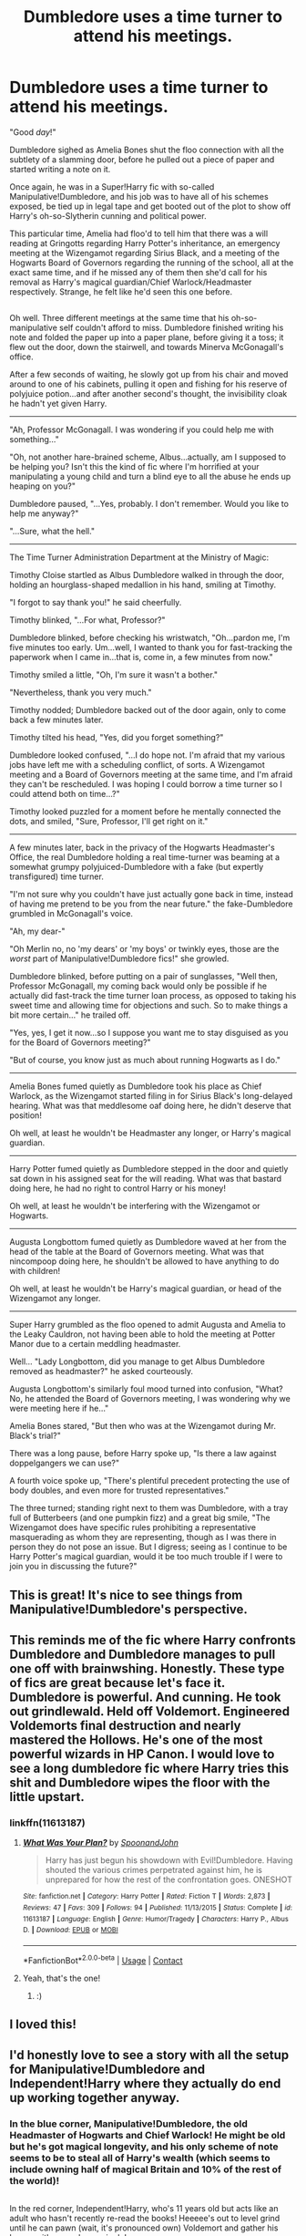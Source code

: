 #+TITLE: Dumbledore uses a time turner to attend his meetings.

* Dumbledore uses a time turner to attend his meetings.
:PROPERTIES:
:Author: Avaday_Daydream
:Score: 125
:DateUnix: 1524875873.0
:DateShort: 2018-Apr-28
:FlairText: Request/Prompt/Mini-Fic?
:END:
"Good /day/!"

Dumbledore sighed as Amelia Bones shut the floo connection with all the subtlety of a slamming door, before he pulled out a piece of paper and started writing a note on it.

Once again, he was in a Super!Harry fic with so-called Manipulative!Dumbledore, and his job was to have all of his schemes exposed, be tied up in legal tape and get booted out of the plot to show off Harry's oh-so-Slytherin cunning and political power.

This particular time, Amelia had floo'd to tell him that there was a will reading at Gringotts regarding Harry Potter's inheritance, an emergency meeting at the Wizengamot regarding Sirius Black, and a meeting of the Hogwarts Board of Governors regarding the running of the school, all at the exact same time, and if he missed any of them then she'd call for his removal as Harry's magical guardian/Chief Warlock/Headmaster respectively. Strange, he felt like he'd seen this one before.

** 
   :PROPERTIES:
   :CUSTOM_ID: section
   :END:
Oh well. Three different meetings at the same time that his oh-so-manipulative self couldn't afford to miss. Dumbledore finished writing his note and folded the paper up into a paper plane, before giving it a toss; it flew out the door, down the stairwell, and towards Minerva McGonagall's office.

After a few seconds of waiting, he slowly got up from his chair and moved around to one of his cabinets, pulling it open and fishing for his reserve of polyjuice potion...and after another second's thought, the invisibility cloak he hadn't yet given Harry.

--------------

"Ah, Professor McGonagall. I was wondering if you could help me with something..."

"Oh, not another hare-brained scheme, Albus...actually, am I supposed to be helping you? Isn't this the kind of fic where I'm horrified at your manipulating a young child and turn a blind eye to all the abuse he ends up heaping on you?"

Dumbledore paused, "...Yes, probably. I don't remember. Would you like to help me anyway?"

"...Sure, what the hell."

--------------

The Time Turner Administration Department at the Ministry of Magic:

Timothy Cloise startled as Albus Dumbledore walked in through the door, holding an hourglass-shaped medallion in his hand, smiling at Timothy.

"I forgot to say thank you!" he said cheerfully.

Timothy blinked, "...For what, Professor?"

Dumbledore blinked, before checking his wristwatch, "Oh...pardon me, I'm five minutes too early. Um...well, I wanted to thank you for fast-tracking the paperwork when I came in...that is, come in, a few minutes from now."

Timothy smiled a little, "Oh, I'm sure it wasn't a bother."

"Nevertheless, thank you very much."

Timothy nodded; Dumbledore backed out of the door again, only to come back a few minutes later.

Timothy tilted his head, "Yes, did you forget something?"

Dumbledore looked confused, "...I do hope not. I'm afraid that my various jobs have left me with a scheduling conflict, of sorts. A Wizengamot meeting and a Board of Governors meeting at the same time, and I'm afraid they can't be rescheduled. I was hoping I could borrow a time turner so I could attend both on time...?"

Timothy looked puzzled for a moment before he mentally connected the dots, and smiled, "Sure, Professor, I'll get right on it."

--------------

A few minutes later, back in the privacy of the Hogwarts Headmaster's Office, the real Dumbledore holding a real time-turner was beaming at a somewhat grumpy polyjuiced-Dumbledore with a fake (but expertly transfigured) time turner.

"I'm not sure why you couldn't have just actually gone back in time, instead of having me pretend to be you from the near future." the fake-Dumbledore grumbled in McGonagall's voice.

"Ah, my dear-"

"Oh Merlin no, no 'my dears' or 'my boys' or twinkly eyes, those are the /worst/ part of Manipulative!Dumbledore fics!" she growled.

Dumbledore blinked, before putting on a pair of sunglasses, "Well then, Professor McGonagall, my coming back would only be possible if he actually did fast-track the time turner loan process, as opposed to taking his sweet time and allowing time for objections and such. So to make things a bit more certain..." he trailed off.

"Yes, yes, I get it now...so I suppose you want me to stay disguised as you for the Board of Governors meeting?"

"But of course, you know just as much about running Hogwarts as I do."

--------------

Amelia Bones fumed quietly as Dumbledore took his place as Chief Warlock, as the Wizengamot started filing in for Sirius Black's long-delayed hearing. What was that meddlesome oaf doing here, he didn't deserve that position!

Oh well, at least he wouldn't be Headmaster any longer, or Harry's magical guardian.

--------------

Harry Potter fumed quietly as Dumbledore stepped in the door and quietly sat down in his assigned seat for the will reading. What was that bastard doing here, he had no right to control Harry or his money!

Oh well, at least he wouldn't be interfering with the Wizengamot or Hogwarts.

--------------

Augusta Longbottom fumed quietly as Dumbledore waved at her from the head of the table at the Board of Governors meeting. What was that nincompoop doing here, he shouldn't be allowed to have anything to do with children!

Oh well, at least he wouldn't be Harry's magical guardian, or head of the Wizengamot any longer.

--------------

Super Harry grumbled as the floo opened to admit Augusta and Amelia to the Leaky Cauldron, not having been able to hold the meeting at Potter Manor due to a certain meddling headmaster.

Well... "Lady Longbottom, did you manage to get Albus Dumbledore removed as headmaster?" he asked courteously.

Augusta Longbottom's similarly foul mood turned into confusion, "What? No, he attended the Board of Governors meeting, I was wondering why we were meeting here if he..."

Amelia Bones stared, "But then who was at the Wizengamot during Mr. Black's trial?"

There was a long pause, before Harry spoke up, "Is there a law against doppelgangers we can use?"

A fourth voice spoke up, "There's plentiful precedent protecting the use of body doubles, and even more for trusted representatives."

The three turned; standing right next to them was Dumbledore, with a tray full of Butterbeers (and one pumpkin fizz) and a great big smile, "The Wizengamot does have specific rules prohibiting a representative masquerading as whom they are representing, though as I was there in person they do not pose an issue. But I digress; seeing as I continue to be Harry Potter's magical guardian, would it be too much trouble if I were to join you in discussing the future?"


** This is great! It's nice to see things from Manipulative!Dumbledore's perspective.
:PROPERTIES:
:Author: CalculusWarrior
:Score: 29
:DateUnix: 1524876860.0
:DateShort: 2018-Apr-28
:END:


** This reminds me of the fic where Harry confronts Dumbledore and Dumbledore manages to pull one off with brainwshing. Honestly. These type of fics are great because let's face it. Dumbledore is powerful. And cunning. He took out grindlewald. Held off Voldemort. Engineered Voldemorts final destruction and nearly mastered the Hollows. He's one of the most powerful wizards in HP Canon. I would love to see a long dumbledore fic where Harry tries this shit and Dumbledore wipes the floor with the little upstart.
:PROPERTIES:
:Author: jldew
:Score: 23
:DateUnix: 1524928657.0
:DateShort: 2018-Apr-28
:END:

*** linkffn(11613187)
:PROPERTIES:
:Author: FerusGrim
:Score: 8
:DateUnix: 1524932855.0
:DateShort: 2018-Apr-28
:END:

**** [[https://www.fanfiction.net/s/11613187/1/][*/What Was Your Plan?/*]] by [[https://www.fanfiction.net/u/7288663/SpoonandJohn][/SpoonandJohn/]]

#+begin_quote
  Harry has just begun his showdown with Evil!Dumbledore. Having shouted the various crimes perpetrated against him, he is unprepared for how the rest of the confrontation goes. ONESHOT
#+end_quote

^{/Site/:} ^{fanfiction.net} ^{*|*} ^{/Category/:} ^{Harry} ^{Potter} ^{*|*} ^{/Rated/:} ^{Fiction} ^{T} ^{*|*} ^{/Words/:} ^{2,873} ^{*|*} ^{/Reviews/:} ^{47} ^{*|*} ^{/Favs/:} ^{309} ^{*|*} ^{/Follows/:} ^{94} ^{*|*} ^{/Published/:} ^{11/13/2015} ^{*|*} ^{/Status/:} ^{Complete} ^{*|*} ^{/id/:} ^{11613187} ^{*|*} ^{/Language/:} ^{English} ^{*|*} ^{/Genre/:} ^{Humor/Tragedy} ^{*|*} ^{/Characters/:} ^{Harry} ^{P.,} ^{Albus} ^{D.} ^{*|*} ^{/Download/:} ^{[[http://www.ff2ebook.com/old/ffn-bot/index.php?id=11613187&source=ff&filetype=epub][EPUB]]} ^{or} ^{[[http://www.ff2ebook.com/old/ffn-bot/index.php?id=11613187&source=ff&filetype=mobi][MOBI]]}

--------------

*FanfictionBot*^{2.0.0-beta} | [[https://github.com/tusing/reddit-ffn-bot/wiki/Usage][Usage]] | [[https://www.reddit.com/message/compose?to=tusing][Contact]]
:PROPERTIES:
:Author: FanfictionBot
:Score: 7
:DateUnix: 1524932864.0
:DateShort: 2018-Apr-28
:END:


**** Yeah, that's the one!
:PROPERTIES:
:Author: jldew
:Score: 2
:DateUnix: 1524933119.0
:DateShort: 2018-Apr-28
:END:

***** :)
:PROPERTIES:
:Author: FerusGrim
:Score: 1
:DateUnix: 1524934255.0
:DateShort: 2018-Apr-28
:END:


** I loved this!
:PROPERTIES:
:Author: Longlostlillian
:Score: 11
:DateUnix: 1524885554.0
:DateShort: 2018-Apr-28
:END:


** I'd honestly love to see a story with all the setup for Manipulative!Dumbledore and Independent!Harry where they actually do end up working together anyway.
:PROPERTIES:
:Author: The_Truthkeeper
:Score: 8
:DateUnix: 1524958367.0
:DateShort: 2018-Apr-29
:END:

*** In the blue corner, Manipulative!Dumbledore, the old Headmaster of Hogwarts and Chief Warlock! He might be old but he's got magical longevity, and his only scheme of note seems to be to steal all of Harry's wealth (which seems to include owning half of magical Britain and 10% of the rest of the world)!

** 
   :PROPERTIES:
   :CUSTOM_ID: section
   :END:
In the red corner, Independent!Harry, who's 11 years old but acts like an adult who hasn't recently re-read the books! Heeeee's out to level grind until he can pawn (wait, it's pronounced own) Voldemort and gather his harem with an eyebrow wiggle!

--------------

"...You know what, you can manage my stuff as long as you don't try to cut me out of it."

"But my boy, it would be for the Greater Good!™"

"GAWD, you can't tell me what to do, you're not my real magical guardian!"

** 
   :PROPERTIES:
   :CUSTOM_ID: section-1
   :END:
There was a pause before both of them fell over laughing.
:PROPERTIES:
:Author: Avaday_Daydream
:Score: 11
:DateUnix: 1524960176.0
:DateShort: 2018-Apr-29
:END:

**** [[https://i.imgur.com/hoTetqG.gif]]
:PROPERTIES:
:Author: FerusGrim
:Score: 3
:DateUnix: 1524962973.0
:DateShort: 2018-Apr-29
:END:

***** Such a good film!
:PROPERTIES:
:Author: SteamAngel
:Score: 1
:DateUnix: 1525036703.0
:DateShort: 2018-Apr-30
:END:


** Friggin Awesome
:PROPERTIES:
:Author: LoudVolume
:Score: 6
:DateUnix: 1524909151.0
:DateShort: 2018-Apr-28
:END:
